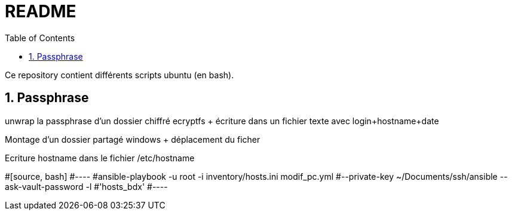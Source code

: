 = README
:toc:
:sectnums:

Ce repository contient différents scripts ubuntu (en bash).

== Passphrase

unwrap la passphrase d'un dossier chiffré ecryptfs + écriture dans un fichier texte avec login+hostname+date + 

Montage d'un dossier partagé windows + déplacement du ficher +

Ecriture hostname dans le fichier /etc/hostname


#[source, bash]
#----
#ansible-playbook -u root -i inventory/hosts.ini modif_pc.yml #--private-key ~/Documents/ssh/ansible --ask-vault-password -l #'hosts_bdx'
#----
